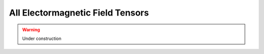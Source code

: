 All Electormagnetic Field Tensors
=================================

.. rst-class:: custom-author

   by Stéphane Haussler

.. warning::

   Under construction
